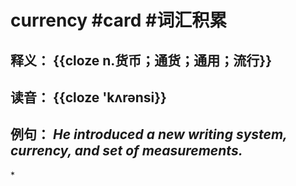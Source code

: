 * currency #card #词汇积累
:PROPERTIES:
:card-last-interval: 84.1
:card-repeats: 5
:card-ease-factor: 2.76
:card-next-schedule: 2023-01-23T02:12:11.960Z
:card-last-reviewed: 2022-10-31T00:12:11.961Z
:card-last-score: 5
:END:
** 释义： {{cloze n.货币；通货；通用；流行}}
** 读音： {{cloze 'kʌrənsi}}
** 例句： /He introduced a new writing system, *currency*, and set of measurements./
*